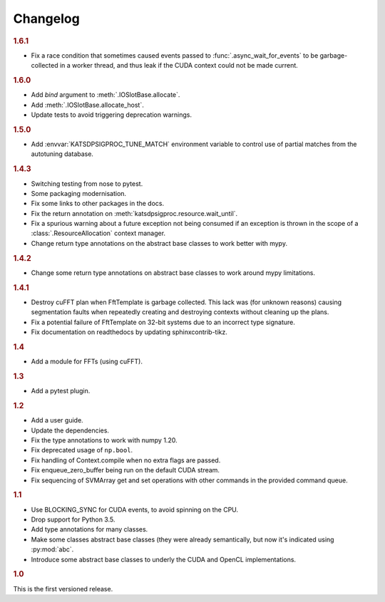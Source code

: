 Changelog
=========

.. rubric:: 1.6.1

- Fix a race condition that sometimes caused events passed to
  :func:`.async_wait_for_events` to be garbage-collected in a worker thread,
  and thus leak if the CUDA context could not be made current.

.. rubric:: 1.6.0

- Add `bind` argument to :meth:`.IOSlotBase.allocate`.
- Add :meth:`.IOSlotBase.allocate_host`.
- Update tests to avoid triggering deprecation warnings.

.. rubric:: 1.5.0

- Add :envvar:`KATSDPSIGPROC_TUNE_MATCH` environment variable to control use of
  partial matches from the autotuning database.

.. rubric:: 1.4.3

- Switching testing from nose to pytest.
- Some packaging modernisation.
- Fix some links to other packages in the docs.
- Fix the return annotation on :meth:`katsdpsigproc.resource.wait_until`.
- Fix a spurious warning about a future exception not being consumed if
  an exception is thrown in the scope of a :class:`.ResourceAllocation`
  context manager.
- Change return type annotations on the abstract base classes to work better
  with mypy.

.. rubric:: 1.4.2

- Change some return type annotations on abstract base classes to work around
  mypy limitations.

.. rubric:: 1.4.1

- Destroy cuFFT plan when FftTemplate is garbage collected. This lack was (for
  unknown reasons) causing segmentation faults when repeatedly creating and
  destroying contexts without cleaning up the plans.
- Fix a potential failure of FftTemplate on 32-bit systems due to an incorrect
  type signature.
- Fix documentation on readthedocs by updating sphinxcontrib-tikz.

.. rubric:: 1.4

- Add a module for FFTs (using cuFFT).

.. rubric:: 1.3

- Add a pytest plugin.

.. rubric:: 1.2

- Add a user guide.
- Update the dependencies.
- Fix the type annotations to work with numpy 1.20.
- Fix deprecated usage of ``np.bool``.
- Fix handling of Context.compile when no extra flags are passed.
- Fix enqueue_zero_buffer being run on the default CUDA stream.
- Fix sequencing of SVMArray get and set operations with other commands in the
  provided command queue.

.. rubric:: 1.1

- Use BLOCKING_SYNC for CUDA events, to avoid spinning on the CPU.
- Drop support for Python 3.5.
- Add type annotations for many classes.
- Make some classes abstract base classes (they were already semantically, but
  now it's indicated using :py:mod:`abc`.
- Introduce some abstract base classes to underly the CUDA and OpenCL
  implementations.

.. rubric:: 1.0

This is the first versioned release.
